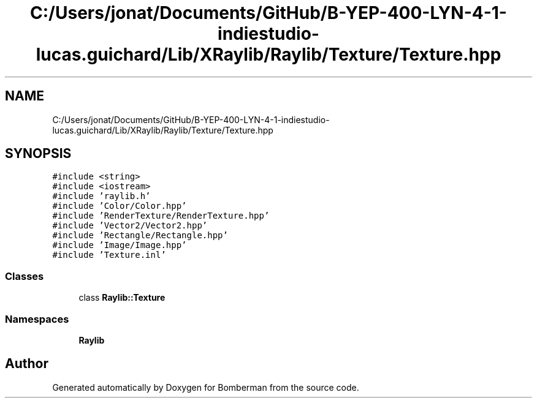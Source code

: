 .TH "C:/Users/jonat/Documents/GitHub/B-YEP-400-LYN-4-1-indiestudio-lucas.guichard/Lib/XRaylib/Raylib/Texture/Texture.hpp" 3 "Mon Jun 21 2021" "Version 2.0" "Bomberman" \" -*- nroff -*-
.ad l
.nh
.SH NAME
C:/Users/jonat/Documents/GitHub/B-YEP-400-LYN-4-1-indiestudio-lucas.guichard/Lib/XRaylib/Raylib/Texture/Texture.hpp
.SH SYNOPSIS
.br
.PP
\fC#include <string>\fP
.br
\fC#include <iostream>\fP
.br
\fC#include 'raylib\&.h'\fP
.br
\fC#include 'Color/Color\&.hpp'\fP
.br
\fC#include 'RenderTexture/RenderTexture\&.hpp'\fP
.br
\fC#include 'Vector2/Vector2\&.hpp'\fP
.br
\fC#include 'Rectangle/Rectangle\&.hpp'\fP
.br
\fC#include 'Image/Image\&.hpp'\fP
.br
\fC#include 'Texture\&.inl'\fP
.br

.SS "Classes"

.in +1c
.ti -1c
.RI "class \fBRaylib::Texture\fP"
.br
.in -1c
.SS "Namespaces"

.in +1c
.ti -1c
.RI " \fBRaylib\fP"
.br
.in -1c
.SH "Author"
.PP 
Generated automatically by Doxygen for Bomberman from the source code\&.
